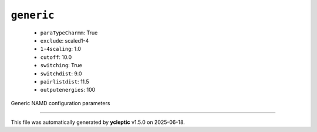 .. _config_ref namd generic:

``generic``
-----------

  * ``paraTypeCharmm``: True
  * ``exclude``: scaled1-4
  * ``1-4scaling``: 1.0
  * ``cutoff``: 10.0
  * ``switching``: True
  * ``switchdist``: 9.0
  * ``pairlistdist``: 11.5
  * ``outputenergies``: 100


Generic NAMD configuration parameters

----

This file was automatically generated by **ycleptic** v1.5.0 on 2025-06-18.